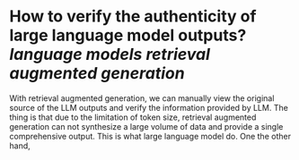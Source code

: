* How to verify the authenticity of large language model outputs? [[language models]] [[retrieval augmented generation]]
With retrieval augmented generation, we can manually view the original source of the LLM outputs and verify the information provided by LLM. The thing is that  due to the limitation of token size, retrieval augmented generation can not synthesize a large volume of data and provide a single comprehensive output. This is what large language model do. One the other hand,